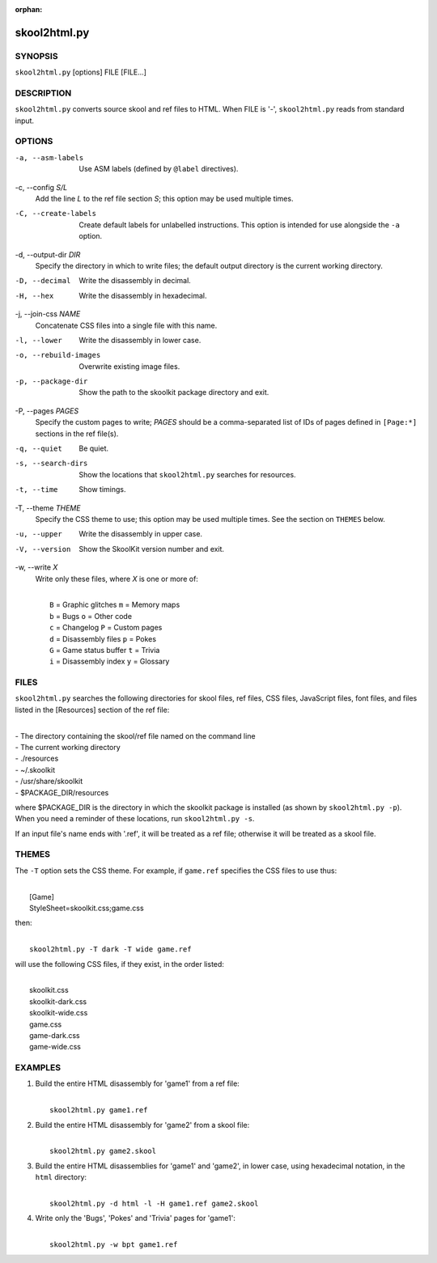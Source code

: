 :orphan:

=============
skool2html.py
=============

SYNOPSIS
========
``skool2html.py`` [options] FILE [FILE...]

DESCRIPTION
===========
``skool2html.py`` converts source skool and ref files to HTML. When FILE is
'-', ``skool2html.py`` reads from standard input.

OPTIONS
=======
-a, --asm-labels
  Use ASM labels (defined by ``@label`` directives).

-c, --config `S/L`
  Add the line `L` to the ref file section `S`; this option may be used
  multiple times.

-C, --create-labels
  Create default labels for unlabelled instructions. This option is intended
  for use alongside the ``-a`` option.

-d, --output-dir `DIR`
  Specify the directory in which to write files; the default output directory
  is the current working directory.

-D, --decimal
  Write the disassembly in decimal.

-H, --hex
  Write the disassembly in hexadecimal.

-j, --join-css `NAME`
  Concatenate CSS files into a single file with this name.

-l, --lower
  Write the disassembly in lower case.

-o, --rebuild-images
  Overwrite existing image files.

-p, --package-dir
  Show the path to the skoolkit package directory and exit.

-P, --pages `PAGES`
  Specify the custom pages to write; `PAGES` should be a comma-separated list
  of IDs of pages defined in ``[Page:*]`` sections in the ref file(s).

-q, --quiet
  Be quiet.

-s, --search-dirs
  Show the locations that ``skool2html.py`` searches for resources.

-t, --time
  Show timings.

-T, --theme `THEME`
  Specify the CSS theme to use; this option may be used multiple times. See the
  section on ``THEMES`` below.

-u, --upper
  Write the disassembly in upper case.

-V, --version
  Show the SkoolKit version number and exit.

-w, --write `X`
  Write only these files, where `X` is one or more of:

  |
  |   ``B`` = Graphic glitches    ``m`` = Memory maps
  |   ``b`` = Bugs                ``o`` = Other code
  |   ``c`` = Changelog           ``P`` = Custom pages
  |   ``d`` = Disassembly files   ``p`` = Pokes
  |   ``G`` = Game status buffer  ``t`` = Trivia
  |   ``i`` = Disassembly index   ``y`` = Glossary

FILES
=====
``skool2html.py`` searches the following directories for skool files, ref
files, CSS files, JavaScript files, font files, and files listed in the
[Resources] section of the ref file:

|
| - The directory containing the skool/ref file named on the command line
| - The current working directory
| - ./resources
| - ~/.skoolkit
| - /usr/share/skoolkit
| - $PACKAGE_DIR/resources

where $PACKAGE_DIR is the directory in which the skoolkit package is installed
(as shown by ``skool2html.py -p``). When you need a reminder of these
locations, run ``skool2html.py -s``.

If an input file's name ends with '.ref', it will be treated as a ref file;
otherwise it will be treated as a skool file.

THEMES
======
The ``-T`` option sets the CSS theme. For example, if ``game.ref`` specifies
the CSS files to use thus:

|
|   [Game]
|   StyleSheet=skoolkit.css;game.css

then:

|
|   ``skool2html.py -T dark -T wide game.ref``

will use the following CSS files, if they exist, in the order listed:

|
|   skoolkit.css
|   skoolkit-dark.css
|   skoolkit-wide.css
|   game.css
|   game-dark.css
|   game-wide.css

EXAMPLES
========
1. Build the entire HTML disassembly for 'game1' from a ref file:

   |
   |   ``skool2html.py game1.ref``

2. Build the entire HTML disassembly for 'game2' from a skool file:

   |
   |   ``skool2html.py game2.skool``

3. Build the entire HTML disassemblies for 'game1' and 'game2', in lower case,
   using hexadecimal notation, in the ``html`` directory:

   |
   |   ``skool2html.py -d html -l -H game1.ref game2.skool``

4. Write only the 'Bugs', 'Pokes' and 'Trivia' pages for 'game1':

   |
   |   ``skool2html.py -w bpt game1.ref``

